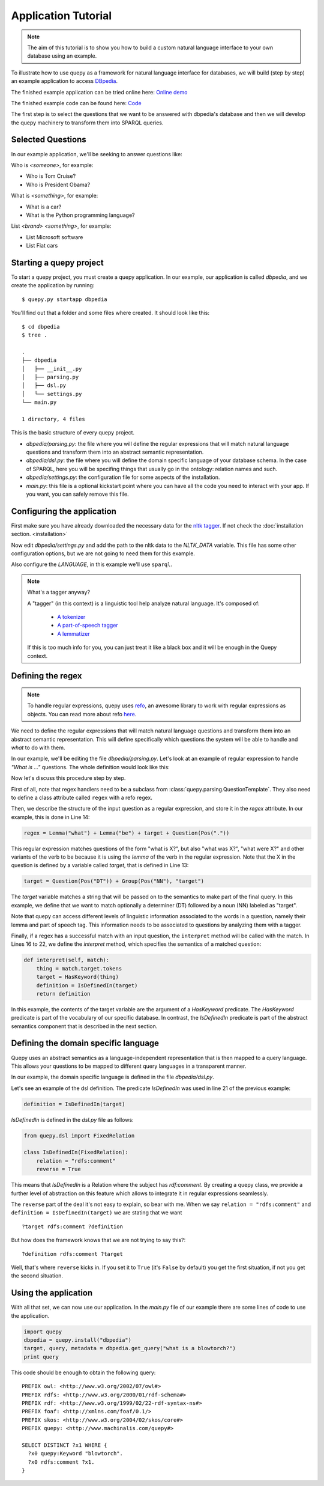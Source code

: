 Application Tutorial
====================

.. Note::

    The aim of this tutorial is to show you how to build a custom natural
    language interface to your own database using an example.

To illustrate how to use quepy as a framework for natural language interface
for databases, we will build (step by step) an example application to access
`DBpedia <http://dbpedia.org/>`_.

The finished example application can be tried online here:
`Online demo <http://quepy.machinalis.com/>`_

The finished example code can be found here:
`Code <https://github.com/machinalis/quepy/tree/master/examples/dbpedia/dbpedia>`_

The first step is to select the questions that we want to be answered with
dbpedia's database and then we will develop the quepy machinery to transform
them into SPARQL queries.

Selected Questions
------------------

In our example application, we'll be seeking to answer questions like:

Who is *<someone>*, for example:

* Who is Tom Cruise?
* Who is President Obama?

What is *<something>*, for example:

* What is a car?
* What is the Python programming language?

List *<brand>* *<something>*, for example:

* List Microsoft software
* List Fiat cars

Starting a quepy project
------------------------

To start a quepy project, you must create a quepy application.  In our
example, our application is called `dbpedia`, and we create the
application by running:

::

    $ quepy.py startapp dbpedia


You'll find out that a folder and some files where created.
It should look like this:

::

    $ cd dbpedia
    $ tree .

    .
    ├── dbpedia
    │   ├── __init__.py
    │   ├── parsing.py
    │   ├── dsl.py
    │   └── settings.py
    └── main.py

    1 directory, 4 files

This is the basic structure of every quepy project.

* `dbpedia/parsing.py`: the file where you will define the regular expressions
  that will match natural language questions and transform them into an
  abstract semantic representation.
* `dbpedia/dsl.py`: the file where you will define the domain specific language
  of your database schema. In the case of SPARQL, here you will be specifing
  things that usually go in the ontology: relation names and such.
* `dbpedia/settings.py`: the configuration file for some aspects of the
  installation.
* `main.py`: this file is a optional kickstart point where you can have all the
  code you need to interact with your app. If you want, you can safely remove
  this file.

.. _configuring-application:

Configuring the application
---------------------------

First make sure you have already downloaded the necessary
data for the `nltk tagger <http://nltk.org/>`_. If not check the
:doc:`installation section. <installation>`

Now edit *dbpedia/settings.py* and add the path to the nltk data to the
`NLTK_DATA` variable.
This file has some other configuration options, but we are not going to need
them for this example.

Also configure the `LANGUAGE`, in this example we'll use ``sparql``.

.. Note::
    
    What's a tagger anyway?

    A "tagger" (in this context) is a linguistic tool help analyze natural
    language. It's composed of:

        - `A tokenizer <http://en.wikipedia.org/wiki/Tokenization>`_
        - `A part-of-speech tagger <http://en.wikipedia.org/wiki/Part-of-speech_tagging>`_
        - `A lemmatizer <http://en.wikipedia.org/wiki/Lemmatisation>`_

    If this is too much info for you, you can just treat it like a black box
    and it will be enough in the Quepy context.


Defining the regex
------------------

.. Note::

    To handle regular expressions, quepy uses `refo <https://github.com/machinalis/refo>`_, an awesome library to work with regular expressions as objects.
    You can read more about refo `here <https://github.com/machinalis/refo>`_.

We need to define the regular expressions that will match natural
language questions and transform them into an abstract semantic
representation. This will define specifically which questions the
system will be able to handle and *what* to do with them.

In our example, we'll be editing the file *dbpedia/parsing.py*. Let's
look at an example of regular expression to handle *"What is ..."*
questions. The whole definition would look like this:

.. code-block:: python
    :linenos:

    from refo import Group, Question
    from quepy.dsl import HasKeyword
    from quepy.parsing import Lemma, Pos, QuestionTemplate

    from dsl import IsDefinedIn

    class WhatIs(QuestionTemplate):
        """
        Regex for questions like "What is ..."
        Ex: "What is a car"
        """

        target = Question(Pos("DT")) + Group(Pos("NN"), "target")
        regex = Lemma("what") + Lemma("be") + target + Question(Pos("."))

        def interpret(self, match):
            thing = match.target.tokens
            target = HasKeyword(thing)
            definition = IsDefinedIn(target)
            return definition


Now let's discuss this procedure step by step.

First of all, note that regex handlers need to be a subclass from
:class:`quepy.parsing.QuestionTemplate`. They also need to define a class
attribute called ``regex`` with a refo regex.

Then, we describe the structure of the input question as a regular expression,
and store it in the *regex* attribute. In our example, this is done in Line 14:

.. code-block:: python

    regex = Lemma("what") + Lemma("be") + target + Question(Pos("."))

This regular expression matches questions of the form "what is X?",
but also "what was X?", "what were X?" and other variants of the verb
to be because it is using the *lemma* of the verb in the regular
expression. Note that the X in the question is defined by a variable
called *target*, that is defined in Line 13:

.. code-block:: python

    target = Question(Pos("DT")) + Group(Pos("NN"), "target")

The *target* variable matches a string that will be passed on to the
semantics to make part of the final query. In this example, we define
that we want to match optionally a determiner (DT) followed by a noun
(NN) labeled as "target".

Note that quepy can access different levels of linguistic information
associated to the words in a question, namely their lemma and part of
speech tag. This information needs to be associated to questions by
analyzing them with a tagger.

Finally, if a regex has a successful match with an input question, the
``interpret`` method will be called with the match. In Lines 16 to 22,
we define the *interpret* method, which specifies the semantics of a
matched question:

.. code-block:: python

    def interpret(self, match):
        thing = match.target.tokens
        target = HasKeyword(thing)
        definition = IsDefinedIn(target)
        return definition

In this example, the contents of the target variable are the argument
of a `HasKeyword` predicate. The `HasKeyword` predicate is part of the
vocabulary of our specific database. In contrast, the `IsDefinedIn`
predicate is part of the abstract semantics component that is
described in the next section.


Defining the domain specific language
-------------------------------------

Quepy uses an abstract semantics as a language-independent
representation that is then mapped to a query language. This allows
your questions to be mapped to different query languages in a
transparent manner.

In our example, the domain specific language is defined in the file
*dbpedia/dsl.py*.

Let's see an example of the dsl definition. The predicate `IsDefinedIn`
was used in line 21 of the previous example:

.. code-block:: python

    definition = IsDefinedIn(target)

`IsDefinedIn` is defined in the `dsl.py` file as follows:

.. code-block:: python

    from quepy.dsl import FixedRelation

    class IsDefinedIn(FixedRelation):
        relation = "rdfs:comment"
        reverse = True

This means that `IsDefinedIn` is a Relation where the subject has
`rdf:comment`. By creating a quepy class, we provide a further level of
abstraction on this feature which allows to integrate it in regular
expressions seamlessly.

The ``reverse`` part of the deal it's not easy to explain, so bear with me.
When we say ``relation = "rdfs:comment"`` and ``definition = IsDefinedIn(target)``
we are stating that we want

::

    ?target rdfs:comment ?definition

But how does the framework knows that we are not trying to say this?:

::

    ?definition rdfs:comment ?target

Well, that's where ``reverse`` kicks in. If you set it to ``True`` (it's
``False`` by default) you get the first situation, if not you get the second
situation.


Using the application
---------------------

With all that set, we can now use our application. In the *main.py* file of
our example there are some lines of code to use the application.

.. code-block:: python

    import quepy
    dbpedia = quepy.install("dbpedia")
    target, query, metadata = dbpedia.get_query("what is a blowtorch?")
    print query


This code should be enough to obtain the following query:

::

    PREFIX owl: <http://www.w3.org/2002/07/owl#>
    PREFIX rdfs: <http://www.w3.org/2000/01/rdf-schema#>
    PREFIX rdf: <http://www.w3.org/1999/02/22-rdf-syntax-ns#>
    PREFIX foaf: <http://xmlns.com/foaf/0.1/>
    PREFIX skos: <http://www.w3.org/2004/02/skos/core#>
    PREFIX quepy: <http://www.machinalis.com/quepy#>

    SELECT DISTINCT ?x1 WHERE {
      ?x0 quepy:Keyword "blowtorch".
      ?x0 rdfs:comment ?x1.
    }
